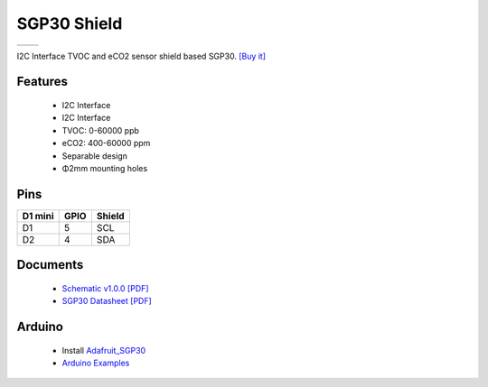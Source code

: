 SGP30 Shield
===========================

==================  ==================  
 |TOP_IMG|_           |BOTTOM_IMG|_  
==================  ==================

.. |TOP_IMG| image:: ../_static/d1_shields/sgp30_v1.0.0_1_16x16.jpg
.. _TOP_IMG: ../_static/d1_shields/sgp30_v1.0.0_1_16x16.jpg

.. |BOTTOM_IMG| image:: ../_static/d1_shields/sgp30_v1.0.0_2_16x16.jpg
.. _BOTTOM_IMG: ../_static/d1_shields/sgp30_v1.0.0_2_16x16.jpg

I2C Interface TVOC and eCO2 sensor shield based SGP30.
`[Buy it]`_

.. _[Buy it]: https://www.aliexpress.com/item/4000575428246.html

Features
---------------------

  * I2C Interface
  * I2C Interface
  * TVOC: 0-60000 ppb
  * eCO2: 400-60000 ppm
  * Separable design
  * Φ2mm mounting holes

Pins
----------------------

===========    ===========    ===========
**D1 mini**    **GPIO**       **Shield**
D1             5              SCL
D2             4              SDA
===========    ===========    ===========



Documents
-----------------------

  * `Schematic v1.0.0 [PDF]`_
  * `SGP30 Datasheet [PDF]`_


.. _Schematic v1.0.0 [PDF]: ../_static/files/sch_sgp30_v1.0.0.pdf
.. _SGP30 Datasheet [PDF]: https://www.sensirion.com/file/datasheet_sgp30/



Arduino
------------------------

  * Install `Adafruit_SGP30`_
  * `Arduino Examples`_


.. _Adafruit_SGP30: https://github.com/adafruit/Adafruit_SGP30
.. _Arduino Examples: https://github.com/wemos/D1_mini_Examples/tree/master/examples/04.Shields/SGP30_Shield

   








